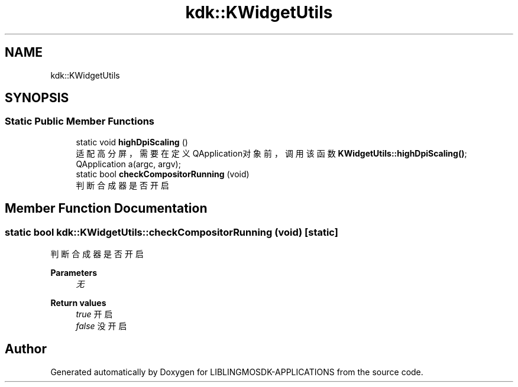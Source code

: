 .TH "kdk::KWidgetUtils" 3 "Thu Oct 12 2023" "Version version:2.3" "LIBLINGMOSDK-APPLICATIONS" \" -*- nroff -*-
.ad l
.nh
.SH NAME
kdk::KWidgetUtils
.SH SYNOPSIS
.br
.PP
.SS "Static Public Member Functions"

.in +1c
.ti -1c
.RI "static void \fBhighDpiScaling\fP ()"
.br
.RI "适配高分屏，需要在定义QApplication对象前，调用该函数 \fBKWidgetUtils::highDpiScaling()\fP; QApplication a(argc, argv); "
.ti -1c
.RI "static bool \fBcheckCompositorRunning\fP (void)"
.br
.RI "判断合成器是否开启 "
.in -1c
.SH "Member Function Documentation"
.PP 
.SS "static bool kdk::KWidgetUtils::checkCompositorRunning (void)\fC [static]\fP"

.PP
判断合成器是否开启 
.PP
\fBParameters\fP
.RS 4
\fI无\fP 
.RE
.PP
\fBReturn values\fP
.RS 4
\fItrue\fP 开启 
.br
\fIfalse\fP 没开启 
.RE
.PP


.SH "Author"
.PP 
Generated automatically by Doxygen for LIBLINGMOSDK-APPLICATIONS from the source code\&.
